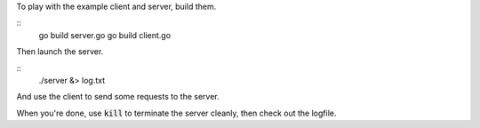 To play with the example client and server, build them.

::
   go build server.go
   go build client.go

Then launch the server.

::
   ./server &> log.txt

And use the client to send some requests to the server.

When you're done, use :code:`kill` to terminate the server cleanly,
then check out the logfile.
